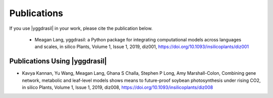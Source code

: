 .. _publications_rst

Publications
############

If you use |yggdrasil| in your work, please cite the publication below.

 - Meagan Lang, yggdrasil: a Python package for integrating computational models 
   across languages and scales, in silico Plants, Volume 1, Issue 1, 2019, diz001, 
   `https://doi.org/10.1093/insilicoplants/diz001 <https://doi.org/10.1093/insilicoplants/diz001>`__

.. Additional |yggdrasil| Publications
   ===================================

Publications Using |yggdrasil|
==============================

- Kavya Kannan, Yu Wang, Meagan Lang, Ghana S Challa, Stephen P Long, Amy Marshall-Colon, Combining gene network, metabolic and leaf-level models shows means to future-proof soybean photosynthesis under rising CO2, in silico Plants, Volume 1, Issue 1, 2019, diz008, `https://doi.org/10.1093/insilicoplants/diz008 <https://doi.org/10.1093/insilicoplants/diz008>`__
